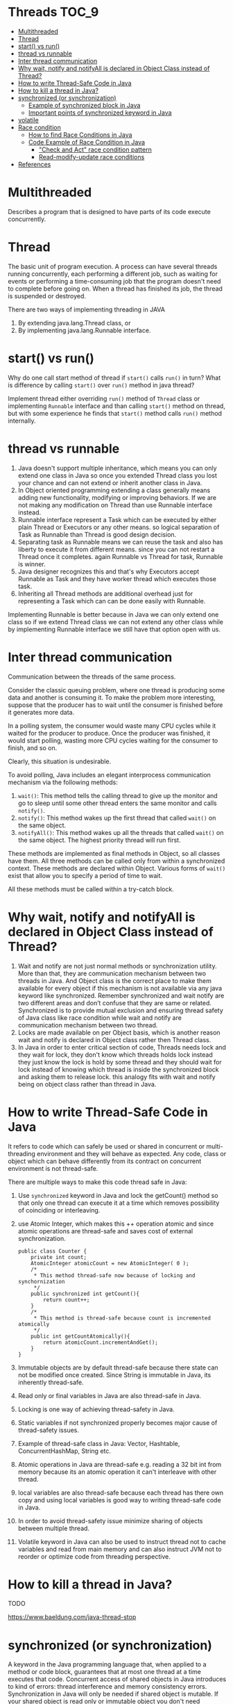 * Threads                                                             :TOC_9:
- [[#multithreaded][Multithreaded]]
- [[#thread][Thread]]
- [[#start-vs-run][start() vs run()]]
- [[#thread-vs-runnable][thread vs runnable]]
- [[#inter-thread-communication][Inter thread communication]]
- [[#why-wait-notify-and-notifyall-is-declared-in-object-class-instead-of-thread][Why wait, notify and notifyAll is declared in Object Class instead of Thread?]]
- [[#how-to-write-thread-safe-code-in-java][How to write Thread-Safe Code in Java]]
- [[#how-to-kill-a-thread-in-java][How to kill a thread in Java?]]
- [[#synchronized-or-synchronization][synchronized (or synchronization)]]
  - [[#example-of-synchronized-block-in-java][Example of synchronized block in Java]]
  - [[#important-points-of-synchronized-keyword-in-java][Important points of synchronized keyword in Java]]
- [[#volatile][volatile]]
- [[#race-condition][Race condition]]
  - [[#how-to-find-race-conditions-in-java][How to find Race Conditions in Java]]
  - [[#code-example-of-race-condition-in-java][Code Example of Race Condition in Java]]
    - [[#check-and-act-race-condition-pattern]["Check and Act" race condition pattern]]
    - [[#read-modify-update-race-conditions][Read-modify-update race conditions]]
- [[#references][References]]

* Multithreaded

Describes a program that is designed to have parts of its code execute concurrently.

* Thread

   The basic unit of program execution. A process can have several threads running concurrently, each performing a different job, such as waiting for events or performing a time-consuming job that the program doesn't need to complete before going on. When a thread has finished its job, the thread is suspended or destroyed.

   There are two ways of implementing threading in JAVA
   1. By extending java.lang.Thread class, or
   2. By implementing java.lang.Runnable interface.

* start() vs run()

Why do one call start method of thread if ~start()~ calls ~run()~ in turn? What is difference by calling ~start()~ over ~run()~ method in java thread?

Implement thread either overriding ~run()~ method of ~Thread~ class or implementing ~Runnable~ interface and than calling ~start()~ method on thread, but with some experience he finds that ~start()~ method calls ~run()~ method internally.

* thread vs runnable

   1. Java doesn't support multiple inheritance, which means you can only extend one class in Java so once you extended Thread class you lost your chance and can not extend or inherit another class in Java.
   1. In Object oriented programming extending a class generally means adding new functionality, modifying or improving behaviors. If we are not making any modification on Thread than use Runnable interface instead.
   1. Runnable interface represent a Task which can be executed by either plain Thread or Executors or any other means. so logical separation of Task as Runnable than Thread is good design decision.
   1. Separating task as Runnable means we can reuse the task and also has liberty to execute it from different means. since you can not restart a Thread once it completes. again Runnable vs Thread for task, Runnable is winner.
   1. Java designer recognizes this and that's why Executors accept Runnable as Task and they have worker thread which executes those task.
   1. Inheriting all Thread methods are additional overhead just for representing a Task which can can be done easily with Runnable.

   Implementing Runnable is better because in Java we can only extend one class so if we extend Thread class we can not extend any other class while by implementing Runnable interface we still have that option open with us. 

* Inter thread communication

   Communication between the threads of the same process.
   
   Consider the classic queuing problem, where one thread is producing some data and another is consuming it. To make the problem more interesting, suppose that the producer has to wait until the consumer is finished before it generates more data.

   In a polling system, the consumer would waste many CPU cycles while it waited for the producer to produce. Once the producer was finished, it would start polling, wasting more CPU cycles waiting for the consumer to finish, and so on.

   Clearly, this situation is undesirable.

   To avoid polling, Java includes an elegant interprocess communication mechanism via the following methods:

   1. ~wait()~: This method tells the calling thread to give up the monitor and go to sleep until some other thread enters the same monitor and calls ~notify()~.
   1. ~notify()~: This method wakes up the first thread that called ~wait()~ on the same object.
   1. ~notifyAll()~: This method wakes up all the threads that called ~wait()~ on the same object. The highest priority thread will run first.

   These methods are implemented as final methods in Object, so all classes have them. All three methods can be called only from within a synchronized context.
   These methods are declared within Object. Various forms of ~wait()~ exist that allow you to specify a period of time to wait.

   All these methods must be called within a try-catch block.

* Why wait, notify and notifyAll is declared in Object Class instead of Thread?

1. Wait and notify are not just normal methods or synchronization utility. More than that, they are communication mechanism between two threads in Java. And Object class is the correct place to make them available for every object if this mechanism is not available via any java keyword like synchronized. Remember synchronized and wait notify are two different areas and don’t confuse that they are same or related. Synchronized is to provide mutual exclusion and ensuring thread safety of Java class like race condition while wait and notify are communication mechanism between two thread.
1. Locks are made available on per Object basis, which is another reason wait and notify is declared in Object class rather then Thread class.
1. In Java in order to enter critical section of code, Threads needs lock and they wait for lock, they don't know which threads holds lock instead they just know the lock is hold by some thread and they should wait for lock instead of knowing which thread is inside the synchronized block and asking them to release lock. this analogy fits with wait and notify being on object class rather than thread in Java.

* How to write Thread-Safe Code in Java

   It refers to code which can safely be used or shared in concurrent or multi-threading environment and they will behave as expected. Any code, class or object which can behave differently from its contract on concurrent environment is not thread-safe.
   
   There are multiple ways to make this code thread safe in Java:
   
   1. Use ~synchronized~ keyword in Java and lock the getCount() method so that only one thread can execute it at a time which removes possibility of coinciding or interleaving.
   1. use Atomic Integer, which makes this ++ operation atomic and since atomic operations are thread-safe and saves cost of external synchronization.
   
      #+begin_src 
      public class Counter {
          private int count;
          AtomicInteger atomicCount = new AtomicInteger( 0 );
          /*
           * This method thread-safe now because of locking and synchornization
           */
          public synchronized int getCount(){
              return count++;
          }
          /*
           * This method is thread-safe because count is incremented atomically
           */
          public int getCountAtomically(){
              return atomicCount.incrementAndGet();
          }
      }
      #+end_src
   1. Immutable objects are by default thread-safe because there state can not be modified once created. Since String is immutable in Java, its inherently thread-safe.
   1. Read only or final variables in Java are also thread-safe in Java.
   1. Locking is one way of achieving thread-safety in Java.
   1. Static variables if not synchronized properly becomes major cause of thread-safety issues.
   1. Example of thread-safe class in Java: Vector, Hashtable, ConcurrentHashMap, String etc.
   1. Atomic operations in Java are thread-safe e.g. reading a 32 bit int from memory because its an atomic operation it can't interleave with other thread.
   1. local variables are also thread-safe because each thread has there own copy and using local variables is good way to writing thread-safe code in Java.
   1. In order to avoid thread-safety issue minimize sharing of objects between multiple thread.
   1. Volatile keyword in Java can also be used to instruct thread not to cache variables and read from main memory and can also instruct JVM not to reorder or optimize code from threading perspective.

* How to kill a thread in Java?

   TODO

   https://www.baeldung.com/java-thread-stop

* synchronized (or synchronization)

A keyword in the Java programming language that, when applied to a method or code block, guarantees that at most one thread at a time executes that code.
Concurrent access of shared objects in Java introduces to kind of errors: thread interference and memory consistency errors.
Synchronization in Java will only be needed if shared object is mutable. If your shared object is read only or immutable object you don't need synchronization despite running multiple threads. Same is true with what threads are doing with object if all the threads are only reading value then you don't require synchronization in java. JVM guarantees that Java synchronized code will only be executed by one thread at a time.
1. synchronized keyword in java provides locking which ensures mutual exclusive access of shared resource and prevent data race.
2. synchronized keyword also prevent reordering of code statement by compiler which can cause subtle concurrent issue if we don't use synchronized or volatile keyword.
3. synchronized keyword involve locking and unlocking. before entering into synchronized method or block thread needs to acquire the lock at this point it reads data from main memory than cache and when it release the lock it flushes write operation into main memory which eliminates memory inconsistency errors.

You can have both static synchronized method and non static synchronized method and synchronized blocks in java but we can not have synchronized variable in java. Using synchronized keyword with variable is illegal and will result in compilation error. Instead of java synchronized variable you can have java volatile variable, which will instruct JVM threads to read value of volatile variable from main memory and don’t cache it locally. Block synchronization in java is preferred over method synchronization in java because by using block synchronization you only need to lock the critical section of code instead of whole method. Since java synchronization comes with cost of performance we need to synchronize only part of code which absolutely needs to be synchronized.

Using synchronized keyword along with method is easy just apply synchronized keyword in front of method. What we need to take care is that static synchronized method locked on class object lock and non static synchronized method locks on current object (this). So it’s possible that both static and non static java synchronized method running in parallel. This is the common mistake a naive developer do while writing java synchronized code.

#+begin_src 
public class Counter{

    private static int count = 0;

    public static synchronized int getCount(){
        return count;
    }

    public synchoronized setCount(int count){
        this.count = count;
    }
}
  
#+end_src

In this example of java synchronization code is not properly synchronized because both getCount() and setCount() are not getting locked on same object and can run in parallel which results in getting incorrect count. Here getCount() will lock in Counter.class object while setCount() will lock on current object (this). To make this code properly synchronized in java you need to either make both method static or non static or use java synchronized block instead of java synchronized method.

** Example of synchronized block in Java

Using synchronized block in java is also similar to using synchronized keyword in methods. Only important thing to note here is that if object used to lock synchronized block of code, Singleton.class in below example is null then java synchronized block will throw a NullPointerException.

#+begin_src 
public class Singleton{

    private static volatile Singleton _instance;

    public static Singleton getInstance(){
        if(_instance == null){
            synchronized(Singleton.class){
            if(_instance == null) {
                _instance = new Singleton();
            }
        }
    }

    return _instance;
}
  
#+end_src

This is a classic example of double checked locking in Singleton. In this example of java synchronized code we have made only critical section (part of code which is creating instance of singleton) synchronized and saved some performance because if you make whole method synchronized every call of this method will be blocked while you only need to create instance on first call.

** Important points of synchronized keyword in Java

1. Synchronized keyword in Java is used to provide mutual exclusive access of a shared resource with multiple threads in Java. Synchronization in java guarantees that no two threads can execute a synchronized method which requires same lock simultaneously or concurrently.
1. You can use java synchronized keyword only on synchronized method or synchronized block.
1. When ever a thread enters into java synchronized method or block it acquires a lock and whenever it leaves java synchronized method or block it releases the lock. Lock is released even if thread leaves synchronized method after completion or due to any Error or Exception.
1. Java Thread acquires an object level lock when it enters into an instance synchronized java method and acquires a class level lock when it enters into static synchronized java method.
1. java synchronized keyword is re-entrant in nature it means if a java synchronized method calls another synchronized method which requires same lock then current thread which is holding lock can enter into that method without acquiring lock.
1. Java Synchronization will throw NullPointerException if object used in java synchronized block is null e.g. synchronized (myInstance) will throws NullPointerException if myInstance is null.
1. One Major disadvantage of java synchronized keyword is that it doesn't allow concurrent read which you can implement using java.util.concurrent.locks.ReentrantLock.
1. One limitation of java synchronized keyword is that it can only be used to control access of shared object within the same JVM. If you have more than one JVM and need to synchronized access to a shared file system or database, the java synchronized keyword is not at all sufficient. You need to implement a kind of global lock for that.
1. Java synchronized keyword incurs performance cost. Synchronized method in Java is very slow and can degrade performance. So use synchronization in java when it absolutely requires and consider using java synchronized block for synchronizing critical section only.
1. Java synchronized block is better than java synchronized method in java because by using synchronized block you can only lock critical section of code and avoid locking whole method which can possibly degrade performance. A good example of java synchronization around this concept is getInstance() method Singleton class.
1. Its possible that both static synchronized and non static synchronized method can run simultaneously or concurrently because they lock on different object.
1. From java 5 after change in Java memory model reads and writes are atomic for all variables declared using volatile keyword (including long and double variables) and simple atomic variable access is more efficient instead of accessing these variables via synchronized java code. But it requires more care and attention from the programmer to avoid memory consistency errors.
1. Java synchronized code could result in deadlock or starvation while accessing by multiple thread if synchronization is not implemented correctly. To know how to avoid deadlock in java see here.
1. According to the Java language specification you can not use java synchronized keyword with constructor it’s illegal and result in compilation error. So you can not synchronized constructor in Java which seems logical because other threads cannot see the object being created until the thread creating it has finished it.
1. You cannot apply java synchronized keyword with variables and can not use java volatile keyword with method.
1. Java.util.concurrent.locks extends capability provided by java synchronized keyword for writing more sophisticated programs since they offer more capabilities e.g. Reentrancy and interruptible locks.
1. java synchronized keyword also synchronizes memory. In fact java synchronized synchronizes the whole of thread memory with main memory.
1. Important method related to synchronization in Java are wait(), notify() and notifyAll() which is defined in Object class.
1. Do not synchronize on non final field on synchronized block in Java. because reference of non final field may change any time and then different thread might synchronizing on different objects i.e. no synchronization at all. example of synchronizing on non final field :
   #+begin_src 
   private String lock = new String("lock");
   synchronized(lock){
       System.out.println("locking on :" + lock);
   }
   #+end_src
   If you try to write synchronized code like the above example in java, you may get the warning "Synchronization on non-final field".
1. Its not recommended to use String object as lock in java synchronized block because string is immutable object and literal string and interned string gets stored in String pool. so by any chance if any other part of code or any third party library used same String as there lock then they both will be locked on same object despite being completely unrelated which could result in unexpected behavior and bad performance. instead of String object its advised to use new Object() for Synchronization in Java on synchronized block.
   #+begin_src 
   private static final String LOCK = "lock"; //not recommended
   private static final Object OBJ_LOCK = new Object(); //better
   public void process() {
    synchronized(LOCK) {
    ........
    }
   }
   #+end_src
1. From Java library Calendar and SimpleDateFormat classes are not thread-safe and requires external synchronization in Java to be used in multi-threaded environment.

* volatile
A Java keyword used in variable declarations that specifies that the variable is modified asynchronously by concurrently running threads.

* Race condition

It is a type of concurrency bug or issue which is introduced in your program because parallel execution of your program
by multiple threads at same time.
Race conditions are just one of hazards or risk presented by use of multi-threading in Java just like deadlock in Java.
Race conditions occurs when two thread operate on same object without proper synchronization and there operation
interleaves on each other. Classical example of Race condition is incrementing a counter since increment is not an
atomic operation and can be further divided into three steps like read, update and write. If two threads tries to increment
count at same time and if they read same value because of interleaving of read operation of one thread to update
operation of another thread, one count will be lost when one thread overwrite increment done by other thread. atomic
operations are not subject to race conditions because those operation cannot be interleaved.

** How to find Race Conditions in Java

finding race conditions by unit testing is not reliable due to random nature of race conditions. since race conditions
surfaces only some time your unit test may passed without facing any race condition. only sure shot way to find race
condition is reviewing code manually or using code review tools which can alert you on potential race conditions based on
code pattern and use of synchronization in Java. most people solely rely on code review strategy and yet to find a suitable
tool for exposing race condition in java.

** Code Example of Race Condition in Java

Two code patterns namely "check and act" and "read modify write" can suffer race condition if not synchronized properly. both cases rely on natural assumption that a single line of code will be atomic and execute in one shot which is wrong e.g. ++ is not atomic.

*** "Check and Act" race condition pattern

classical example of "check and act" race condition in Java is getInstance() method of Singleton Class.
getInstace() method first check for whether instance is null and than initialized the instance and return to caller. Whole
purpose of Singleton is that getInstance should always return same instance of Singleton. if you call getInstance()
method from two thread simultaneously its possible that while one thread is initializing singleton after null check, another
thread sees value of _instance reference variable as null (quite possible in java) especially if your object takes longer time
to initialize and enters into critical section which eventually results in getInstance() returning two separate instance of
Singleton. This may not happen always because a fraction of delay may result in value of _instance updated in main
memory. here is a code example
#+begin_src 
public Singleton getInstance(){
    if(_instance == null){
        //race condition if two threads sees _instance= null
        _instance = new Singleton();
    }
}
#+end_src

An easy way to fix "check and act" race conditions is to synchronized keyword and enforce locking which will make this operation atomic and guarantees that block or method will only be executed by one thread and result of operation will be visible to all threads once synchronized blocks completed or thread exited form synchronized block.

*** Read-modify-update race conditions

This is another code pattern in Java which cause race condition, classical example is the non thread safe counter.
read-modify-update pattern also comes due to improper synchronization of non-atomic operations or combination of two
individual atomic operations which is not atomic together e.g. put if absent scenario. Consider below code

#+begin_src 
if(!hashtable.contains(key)){
    hashtable.put(key,value);
}
#+end_src

Here we only insert object into hashtable if its not already there. point is both contains() and put() are atomic but still this
code can result in race condition since both operation together is not atomic. consider thread T1 checks for conditions and
goes inside if block now CPU is switched from T1 to thread T2 which also checks condition and goes inside if block. now
we have two thread inside if block which result in either T1 overwriting T2 value or vice-versa based on which thread has
CPU for execution. In order to fix this race condition in Java you need to wrap this code inside synchronized block
which makes them atomic together because no thread can go inside synchronized block if one thread is already there

* References

   See "Producer Consumer Design Pattern"
